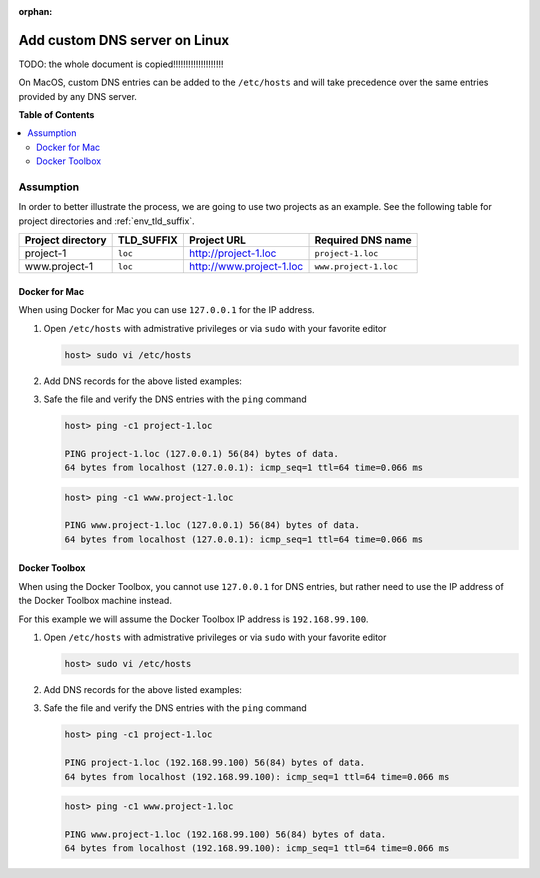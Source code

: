 :orphan:

.. _howto_add_custom_dns_server_on_linux:

******************************
Add custom DNS server on Linux
******************************

TODO: the whole document is copied!!!!!!!!!!!!!!!!!!!!

On MacOS, custom DNS entries can be added to the ``/etc/hosts`` and will take precedence over the
same entries provided by any DNS server.


**Table of Contents**

.. contents:: :local:


Assumption
==========

In order to better illustrate the process, we are going to use two projects as an example.
See the following table for project directories and :ref:`env_tld_suffix`.

+-------------------+------------+--------------------------+-----------------------+
| Project directory | TLD_SUFFIX | Project URL              | Required DNS name     |
+===================+============+==========================+=======================+
| project-1         | ``loc``    | http://project-1.loc     | ``project-1.loc``     |
+-------------------+------------+--------------------------+-----------------------+
| www.project-1     | ``loc``    | http://www.project-1.loc | ``www.project-1.loc`` |
+-------------------+------------+--------------------------+-----------------------+

Docker for Mac
--------------

When using Docker for Mac you can use ``127.0.0.1`` for the IP address.

1. Open ``/etc/hosts`` with admistrative privileges or via ``sudo`` with your favorite editor

   .. code-block:: bash

      host> sudo vi /etc/hosts

2. Add DNS records for the above listed examples:

   .. code-block:: bash
      :caption: /etc/hosts

      127.0.0.1  project-1.loc
      127.0.0.1  www.project-1.loc

3. Safe the file and verify the DNS entries with the ``ping`` command

   .. code-block:: bash

      host> ping -c1 project-1.loc

      PING project-1.loc (127.0.0.1) 56(84) bytes of data.
      64 bytes from localhost (127.0.0.1): icmp_seq=1 ttl=64 time=0.066 ms

   .. code-block:: bash

      host> ping -c1 www.project-1.loc

      PING www.project-1.loc (127.0.0.1) 56(84) bytes of data.
      64 bytes from localhost (127.0.0.1): icmp_seq=1 ttl=64 time=0.066 ms


Docker Toolbox
--------------

When using the Docker Toolbox, you cannot use ``127.0.0.1`` for DNS entries, but rather need to
use the IP address of the Docker Toolbox machine instead.

.. seealso:: :ref:`howto_find_docker_toolbox_ip_address`

For this example we will assume the Docker Toolbox IP address is ``192.168.99.100``.


1. Open ``/etc/hosts`` with admistrative privileges or via ``sudo`` with your favorite editor

   .. code-block:: bash

      host> sudo vi /etc/hosts

2. Add DNS records for the above listed examples:

   .. code-block:: bash
      :caption: /etc/hosts

      192.168.99.100  project-1.loc
      192.168.99.100  www.project-1.loc

3. Safe the file and verify the DNS entries with the ``ping`` command

   .. code-block:: bash

      host> ping -c1 project-1.loc

      PING project-1.loc (192.168.99.100) 56(84) bytes of data.
      64 bytes from localhost (192.168.99.100): icmp_seq=1 ttl=64 time=0.066 ms

   .. code-block:: bash

      host> ping -c1 www.project-1.loc

      PING www.project-1.loc (192.168.99.100) 56(84) bytes of data.
      64 bytes from localhost (192.168.99.100): icmp_seq=1 ttl=64 time=0.066 ms

